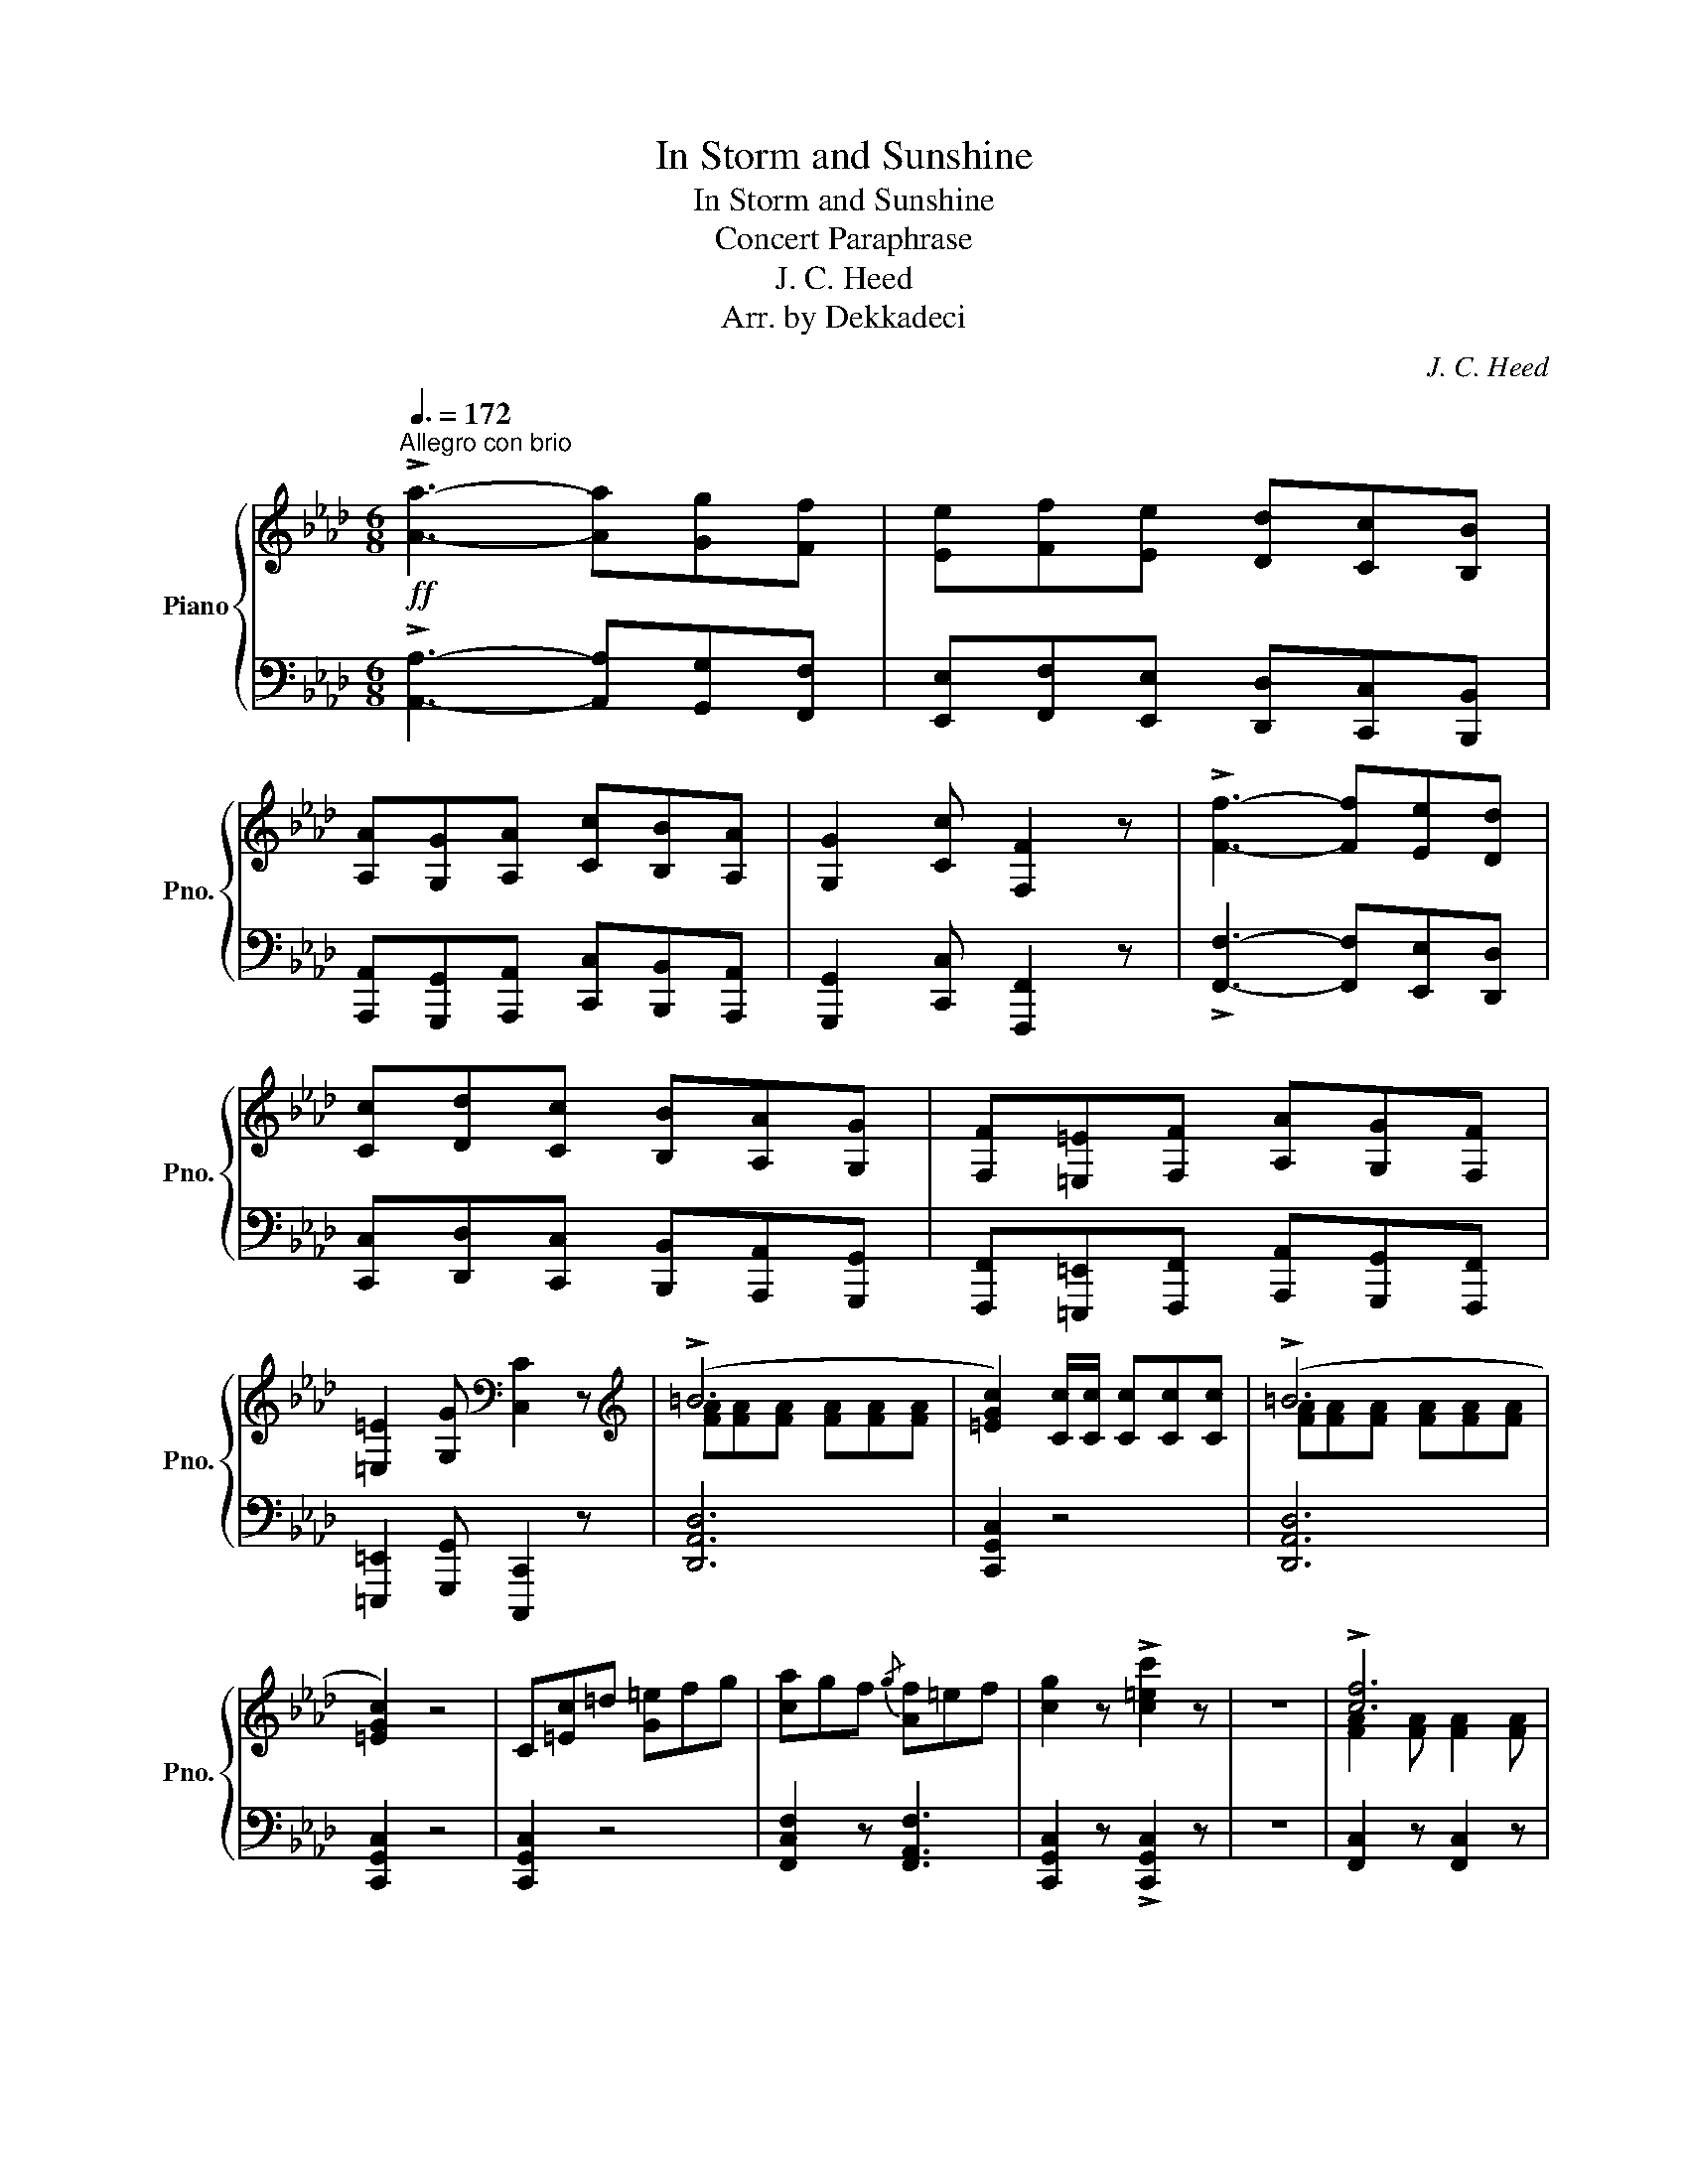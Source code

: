 X:1
T:In Storm and Sunshine
T:In Storm and Sunshine
T:Concert Paraphrase
T:J. C. Heed
T:Arr. by Dekkadeci
C:J. C. Heed
Z:Arr. by Jaclyn Chang
%%score { ( 1 3 ) | ( 2 4 ) }
L:1/8
Q:3/8=172
M:6/8
K:Ab
V:1 treble nm="Piano" snm="Pno."
V:3 treble 
V:2 bass 
V:4 bass 
V:1
"^Allegro con brio"!ff! !>![Aa]3- [Aa][Gg][Ff] | [Ee][Ff][Ee] [Dd][Cc][B,B] | %2
 [A,A][G,G][A,A] [Cc][B,B][A,A] | [G,G]2 [Cc] [F,F]2 z | !>![Ff]3- [Ff][Ee][Dd] | %5
 [Cc][Dd][Cc] [B,B][A,A][G,G] | [F,F][=E,=E][F,F] [A,A][G,G][F,F] | %7
 [=E,=E]2 [G,G][K:bass] [C,C]2 z |[K:treble] (!>!=B6 | [=EGc]2) [Cc]/[Cc]/ [Cc][Cc][Cc] | (!>!=B6 | %11
 [=EGc]2) z4 | C[=Ec]=d [G=e]fg | [ca]gf{/g} [Af]=ef | [cg]2 z !>![c=ec']2 z | z6 | !>![cf]6 | %17
 c3- c2 A | G3 [Gc]3 | F3- F2 F | B3 c3 | [Bd]3 [df]3 | [df]3- [df]2 e | e2 z =e3 | %24
{/F} f2 (3(c'/=d'/=e'/ [c'f']2) (a/b/ | [fc'])(ab [fc'])ba | [=eg]^fg [ec']=bc' | %27
 [Fcf](c'/b/a/g/ [cf]) z [Fcf] | [fb]=ab [ec']bc' | [fd']c'd' [f=d']^c'd' | %30
 [ebe'][=d=d'][ee'] [=eb=e'][ff'][gg'] | [ac'e'a']2 [Aa]/[Aa]/ [Acea]2 z | %32
 !>![Acea]3- [Acea][Gg][Ff] | [Ee][Ff][Ee] [Dd][Cc][B,B] | [A,A][G,G][A,A] [Cc][B,B][A,A] | %35
 [G,G]2 [Cc] [F,F]2 z | !>![FAcf]3- [FAcf][Ee][Dd] | [Cc][Dd][Cc] [B,B][A,A][G,G] | %38
 [F,F][=E,=E][F,F] [A,A][G,G][F,F] | [=E,=E]2 [G,G][K:bass] [C,C]2 z |[K:treble] (!>![D=B]6 | %41
 [C=EGc]2) [Cc]/[Cc]/ [Cc][Cc][Cc] | (!>![D=B]6 | [C=EGc]2) z4 | [G,C][=Ec][F=d] [Gc=e][Af][Bg] | %45
 [cfa][Bg][Af]{/g} [Adf][G=e][Af] | [c=eg]2 z !>![cegc']2 z |!mf! z6 |!ff! !>![FAcf]6 | %49
 [FAc]3- [FAc]2 [FA] | [B,C=EG]3 [CEGc]3 | [A,CF]3- [A,CF]2 [A,CF] | [DFB]3 [EF=Ac]3 | %53
 [FBd]3 [FBdf]3 | [GBdef]3- [GBdef]2 [GBde] | [GBde]2 z [GBc=e]3 | %56
{/FAc} f2 (3(c'/=d'/=e'/ [c'f']2) (a/b/ | [fc'])(ab [fc'])ba | [=eg]^fg [ec']=bc' | %59
 [Fcf](c'/b/a/g/ [cf]) z [Fcf] | [fb]=ab [ec']bc' | [fd']c'd' [f=d']^c'd' | %62
 [ebe'][=d=d'][ee'] [=eb=e'][ff'][gg'] | [ac'e'a']2 [aa']/[aa']/ [ac'e'a']2 z | c3- cdc | a3- agf | %66
 =ec=d efg | aag f2 z | c3- cdc | a3- agf | f=ef agf | [c=egc']2 z[K:bass] z A,G, | %72
 F,=E,F, A,G,F, | C2 z[K:treble] z2!>(! [cc']/[cc']/ | [cc']2 [=EG] [EG]2 [cc']/[cc']/ | %75
 [cc']2 [FA] [FA]2 [cc']/[cc']/ | [cc']2 [=EG] [FA]2 [^F=A] | [GB]2 z!>)!!p! [cc']2 [cc'] | %78
 c'3- c'=a(f | =d'2) z c'2 c' | c'3- c'g(=e | =d'2) z c'2 c' | =e'3- e'f'^f' | g'3- g'=a'=e' | %84
 g'3- g'f'(=a | =d'2) z c'2 c' | c'3- c'=a((f | =d'2)) z c'2 c' | c'3- c'g((=e | =d'2)) z c'2 c' | %90
 =e'3- e'f'^f' | =a'3- a'g'c' | f'6- | [=ac'f']2!ff! [Cc]/[Cc]/ [Cc][Cc][Cc] | c3- cdc | a3- agf | %96
 =ec=d efg | aag f2 z | c3- cdc | a3- agf | f=ef agf | [c=egc']2 z[K:bass] z A,G, | %102
 F,=E,F, A,G,F, | C2 z[K:treble] z2 [cc']/[cc']/ | [cc']2 [=EG] [EG]2 [cc']/[cc']/ | %105
 [cc']2 [FA] [FA]2 [cc']/[cc']/ | [cc']2 [=EG] [FA]2 [^F=A] | [GB]2 z!p! [c=egc']2 [cegc'] | %108
 [cf=ac']3- [cfac'][fa](f | [=df=a=d']2) z [cfac']2 [cfac'] | [c=egc']3- [cegc'][eg](e | %111
 [=d=eg=d']2) z [cegc']2 [cegc'] | [=egc'=e']3- [egc'e'][c'f']^f' | %113
 [gc'=e'g']3- [gc'e'g'][e'=a']e' | [g=ac'g']3- [gac'g'][c'f'](a | [=df=a=d']2) z [cfac']2 [cfac'] | %116
 [cf=ac']3- [cfac'][fa]((f | [=df=a=d']2)) z [cfac']2 [cfac'] | [c=egc']3- [cegc'][eg]((e | %119
 [=d=eg=d']2)) z [cegc']2 [cegc'] | [=egc'=e']3- [egc'e'][c'f']^f' | %121
 [=ac'=e'=a']3- [ac'e'a'][c'g']c' | [f=ac'f']6- | [fac'f']2 z!ff! z z2 | %124
 z [fac'f'][fac'f'] [fac'f']2 z | z [fac'f'][fac'f'] [fac'f']2 z | z [fac'f'][fac'f'] [fac'f']2 z | %127
 z [fac'f'][fac'f'] [fac'f']2 z | z [fbd'f'][fbd'f'] z [f=ac'e'f'][fac'e'f'] | %129
 z [fbd'f'][fbd'f'] z [fac'f'][fac'f'] | z [=egc'=e'][egc'e'] [egc'e'][egc'e'][egc'e'] | %131
 z [=egc'=e'][egc'e'] [egc'e'][egc'e'][egc'e'] | z [fac'f'][fac'f'] [fac'f']2 z | %133
 z [fac'f'][fac'f'] [fac'f']2 z | z [fac'f'][fac'f'] [fac'f']2 z | z [fac'f'][fac'f'] [fac'f']2 z | %136
 z [fbd'f'][fbd'f'] z [f=ac'e'f'][fac'e'f'] | z [fbd'f'][fbd'f'] z [fa=bf'][fabf'] | %138
 z [=egc'=e'][egc'e'] [egc'e'][egc'e'][egbc'e'] | [fac'f']2 z z z2 | z [ff'][faf'] [fc'f']2 z | %141
 z [fc'f'][faf'] [fc'f']2 z | z [ff'][faf'] [fc'f']2 z | z [fc'f'][faf'] [fc'f']2 z | %144
 z [fbf'][fd'f'] z [fc'f'][f=af'] | z [fbf'][fd'f'] z [fc'f'][faf'] | %146
 z [=e=e'][ege'] [ec'e'][ege'][ee'] | z [=e=e'][ege'] [ec'e'][ege'][ee'] | %148
 z [ff'][faf'] [fc'f']2 z | z [fc'f'][faf'] [fc'f']2 z | z [ff'][faf'] [fc'f']2 z | %151
 z [fc'f'][faf'] [fc'f']2 z | z [fbf'][fd'f'] z [fc'f'][f=af'] | %153
 z [fbf'][fd'f'] z [f=d'f'][f=bf'] | z [=e=e'][ege'] [ec'e'][ege'][ee'] | %155
 [fc'f'][Cc]/[Cc]/[Cc] [Cc][Cc][Cc] | c=Bc d=d=e | [FAcf][Cc]/[Cc]/[Cc] [Cc][Cc][Cc] | c=Bc d=d=e | %159
 [FAcf]2 z z2 z/ [FAcf]/ | !>![FAcf]2 z !>![FAcf]2 z | !>![FAcf]2 z4 | !>![Acea]6 | %163
 e(=d/e/f/e/) (d/f/e/_d/c/B/) | [A,CEA]2!>(! [A,C] [A,CE]2 [A,C]!>)! |!mp! A,2 z!p! [ce]2 [df] | %166
 ([ce]6 | [Ac]2) (3(A/B/A/) G2 A | ([ce]6 | [Ac]2) z [ce]2 [df] | [eg]6- | [eg]2 [df] [Bd]2 [df] | %172
 [ce]6- | [ce]2 z [ce]2 [df] | ((([ce]6 | [Ac]2))) (3(((A/B/A/))) G2 A | ((([ce]6 | %177
 [Ac]2))) [Ac] ([Bd]2 [Ac]) | [ABc-]6 | ([Gc]2 [GB]) ([GB]2 E) | [EA]6- | %181
 [CEA]2 z!ff! [EAce]2 [FAdf] | ([ce]6 | [Ac]2) (3(A/B/A/) G2 A | (([ce]6 | %185
 [EAc]2)) E [EAce]2 [FAdf] | [eg]6- | [GBeg]2 [FBdf] [GBd]2 [GBdf] | [ce]6- | %189
 [EAce]2 E [EAce]2 [FAdf] | (([ce]6 | [Ac]2)) (3((A/B/A/)) G2 A | ((([ce]6 | %193
 [EAc]2))) [EAc] ([F=Ad]2 [E_Ac]) | [ABc-]6 | ([DGc]2 [DEGB]) ([DEGB]2 [DE]) | [CEA]6- | %197
 [CEA]2 z !>![Acea]2 z |] %198
V:2
 !>![A,,A,]3- [A,,A,][G,,G,][F,,F,] | [E,,E,][F,,F,][E,,E,] [D,,D,][C,,C,][B,,,B,,] | %2
 [A,,,A,,][G,,,G,,][A,,,A,,] [C,,C,][B,,,B,,][A,,,A,,] | [G,,,G,,]2 [C,,C,] [F,,,F,,]2 z | %4
 !>![F,,F,]3- [F,,F,][E,,E,][D,,D,] | [C,,C,][D,,D,][C,,C,] [B,,,B,,][A,,,A,,][G,,,G,,] | %6
 [F,,,F,,][=E,,,=E,,][F,,,F,,] [A,,,A,,][G,,,G,,][F,,,F,,] | [=E,,,=E,,]2 [G,,,G,,] [C,,,C,,]2 z | %8
 [D,,A,,D,]6 | [C,,G,,C,]2 z4 | [D,,A,,D,]6 | [C,,G,,C,]2 z4 | [C,,G,,C,]2 z4 | %13
 [F,,C,F,]2 z [F,,A,,F,]3 | [C,,G,,C,]2 z !>![C,,G,,C,]2 z | z6 | [F,,C,]2 z [F,,C,]2 z | %17
 [F,,C,]2 z [F,,C,]2 z | [=E,,C,]2 z [C,,E,,C,]2 z | [F,,C,]2 z [F,,C,]2 z | %20
 [B,,D,]2 z [=A,,C,]2 z | [B,,D,]2 z [A,,D,]2 z | [G,,B,,]2 z G,,A,,=A,, | E,,2 z [G,,C,]=D,=E, | %24
 [F,,C,F,]2 z [F,,C,]2 z | [F,,C,]2 z [F,,C,]2 z | [=E,,C,]2 z [C,,E,,C,]2 z | %27
 [F,,C,]2 z [F,,C,]2 z | [B,,D,]2 z [=A,,C,]2 z | [B,,D,]2 z [A,,B,,=D,]2 z | %30
 [G,,E,]2 z [E,,G,,E,]2 z | [A,,E,]2 [A,,E,]/[A,,E,]/ [A,,E,]2 z | %32
 !>![A,,C,E,A,]2 [A,,,A,,]/[A,,,A,,]/ [A,,,A,,][G,,G,][F,,F,] | %33
 [E,,E,][F,,F,][E,,E,] [D,,D,][C,,C,][B,,,B,,] | %34
 [A,,,A,,][G,,,G,,][A,,,A,,] [C,,C,][B,,,B,,][A,,,A,,] | [G,,,G,,]2 [C,,C,] [F,,,F,,]2 z | %36
 !>![F,,A,,C,F,]2 [F,,,F,,]/[F,,,F,,]/ [F,,,F,,][E,,E,][D,,D,] | %37
 [C,,C,][D,,D,][C,,C,] [B,,,B,,][A,,,A,,][G,,,G,,] | %38
 [F,,,F,,][=E,,,=E,,][F,,,F,,] [A,,,A,,][G,,,G,,][F,,,F,,] | [=E,,,=E,,]2 [G,,,G,,] [C,,,C,,]2 z | %40
 [D,,D,]6 | [C,,=E,,G,,C,]2 [C,,C,]/[C,,C,]/ [C,,C,][C,,C,][C,,C,] | [D,,D,]6 | %43
 [C,,=E,,G,,C,]2 z4 | [C,,G,,C,]2 z4 | [F,,C,F,]2 z [F,,A,,D,F,]3 | %46
 [C,,G,,C,]2 z !>![C,,G,,C,]2 z | [C,,C,]!<(![D,,D,][=D,,=D,] [D,,D,][E,,E,][=E,,=E,]!<)! | %48
 [F,,C,F,]2 [F,,C,]/[F,,C,]/ [F,,C,][C,,F,,][F,,C,] | %49
 [F,,C,][C,,F,,][C,,F,,] [F,,C,][C,,F,,][F,,C,] | [C,,C,][C,,G,,][C,,G,,] [C,,C,][C,,G,,][C,,C,] | %51
 [F,,C,][C,,F,,][C,,F,,] [F,,,F,,][C,,F,,][F,,C,] | %52
 [B,,F,][B,,D,][B,,,B,,] [C,,=A,,][F,,A,,][F,,C,] | %53
 [B,,D,][F,,B,,][B,,,B,,] [B,,,A,,][D,,A,,][F,,B,,] | %54
 [G,,B,,][E,,B,,E,][F,,F,] [G,,E,G,][A,,A,][=A,,=A,] | %55
 [B,,E,B,][G,,G,][B,,B,] [C,G,C][=D,=D][=E,=E] | %56
 [F,CF][F,,F,][F,,C,]/[F,,C,]/ [F,,C,][C,,F,,][F,,,F,,] | %57
 [F,,,F,,][C,,F,,][F,,C,] [F,,C,][F,,F,][F,,C,] | %58
 [C,,C,][C,,G,,][G,,,C,,] [C,,,C,,][G,,,C,,][C,,G,,] | %59
 [C,,F,,][F,,,F,,][C,,F,,] [F,,C,][C,,F,,][F,,,F,,] | %60
 [F,,B,,F,]2 [B,,,B,,]/[B,,,B,,]/ [F,,C,F,]2 [=A,,,=A,,]/[A,,,A,,]/ | %61
 [F,,B,,F,]2 [B,,,B,,]/[B,,,B,,]/ [F,,B,,F,]2 [A,,,A,,]/[A,,,A,,]/ | %62
 [G,,B,,G,]E,B,, [B,,,E,,G,,]B,,E, | [A,,E,A,]2 E,/C,/ [A,,,E,,A,,]2 z | %64
 [C,,G,,C,][=E,,G,,C,][G,,C,] [C,,G,,C,]2 z | [F,,A,,C,][A,,C,]C, [F,,C,F,]2 z | %66
 [C,G,]2 [=B,,=D,G,] [_B,,C,G,][A,,C,][G,,B,,C,] | [F,,A,,C,]2 [C,,=E,,B,,C,] [F,,A,,C,]2 z | %68
 [C,,G,,C,][=E,,G,,C,][G,,C,] [C,,G,,C,]2 z | [F,,A,,C,][A,,C,]C, [F,,C,F,]2 z | %70
 [D,,A,,D,]2 z [D,,A,,=B,,D,]3 | [C,,G,,C,]2 z z A,,G,, | F,,=E,,F,, A,,G,,F,, | C,2 z4 | %74
 z2 C C2 z | z2 C C2 z | z2 C C2 C | C2 z4 | F,,2 C,, [C,,F,,]2 =A,, | [F,,=D,]2 z [C,,C,]2 z | %80
 G,,2 C,, [C,,=E,,]2 G,, | [=E,,=D,]2 z [C,,C,]2 z | C,6 | =E,3 C,2 B,, | %84
 [F,,=A,,]2 A,, [C,,C,]F,A,, | [F,,=D,]2 z [C,,C,]2 z | z =A,,,C,, F,,=A,,F,, | %87
 [F,,=D,]2 z [C,,C,]2 z | z G,,C,, =E,,G,,E,, | [=E,,=D,]2 z [C,,C,]2 z | C,6 | C,3- C,2 B,, | %92
 [F,,=A,,]2 F, C,2 A,, | F,,2 z4 | [C,,G,,C,][=E,,G,,C,][G,,C,] [C,,G,,C,][C,,E,,C,][C,,G,,C,] | %95
 [F,,A,,C,][A,,C,]C, [F,,C,F,][F,,A,,F,][F,,C,F,] | %96
 [C,,G,,C,][C,G,][=B,,=D,G,] [_B,,C,G,][A,,C,][G,,B,,C,] | %97
 [F,,A,,C,][F,,,C,,F,,][C,,=E,,B,,C,] [F,,A,,C,]2 z | %98
 [C,,G,,C,][=E,,G,,C,][G,,C,] [C,,G,,C,][C,,E,,C,][C,,G,,C,] | %99
 [F,,A,,C,][A,,C,]C, [F,,C,F,][F,,A,,F,][F,,C,F,] | %100
 [D,,A,,D,][D,,F,,A,,][D,,A,,D,] [D,,A,,=B,,D,][D,,F,,A,,][D,,B,,D,] | %101
 [C,,G,,C,]2 z z [A,,,A,,][G,,,G,,] | [F,,,F,,][=E,,,=E,,][F,,,F,,] [A,,,A,,][G,,,G,,][F,,,F,,] | %103
 [C,,C,]2 z4 | z2 C C2 z | z2 C C2 z | z2 C C2 C | C2 z4 | [F,,C,F,]F,,C,, [F,,C,]2 F,, | %109
 [F,,=D,]2 =B,, [=E,,C,]2 G,, | [C,,G,,C,]=E,,G,, [G,,C,]2 E,, | [=E,,=D,]2 =B,, [E,,C,]2 G,, | %112
 [C,,G,,C,]=E,,G,, C,G,,E,, | [=E,,G,,C,]G,,C, =E,C,G,, | [F,,=A,,C,]A,,C, F,C,A,, | %115
 [F,,C,]2 =B,, [F,,C,]2 F,, | [F,,C,]F,,C,, [F,,C,]2 F,, | [F,,=D,]2 =B,, [=E,,C,]2 G,, | %118
 [C,,G,,C,]=E,,G,, [G,,C,]2 E,, | [=E,,=D,]2 =B,, [E,,C,]2 G,, | [C,,G,,C,]=E,,G,, C,G,,E,, | %121
 [=E,,G,,C,]G,,C, =E,C,G,, | [F,,=A,,C,]A,,C, [F,,C,F,]C,A,, | [F,,C,]2 z [C,,C,]2 [C,,C,] | %124
 [F,,F,]3- [F,,F,][=E,,=E,][F,,F,] | [A,,A,]3- [A,,A,][G,,G,][A,,A,] | %126
 [C,C]3- [C,C][A,,A,][G,,G,] | [F,,F,]3- [F,,F,][F,,F,][F,,F,] | %128
 [B,,B,][=A,,=A,][B,,B,] [C,C][B,,B,][C,C] | [D,D][E,E][D,D] [C,C][B,,B,][A,,A,] | %130
 [G,,G,]3- [G,,G,][A,,A,][G,,G,] | [C,C]2 z [C,,C,]2 [C,,C,] | [F,,F,]3- [F,,F,][=E,,=E,][F,,F,] | %133
 [A,,A,]3- [A,,A,][G,,G,][A,,A,] | [C,C]3- [C,C][A,,A,][G,,G,] | [F,,F,]3- [F,,F,][F,,F,][F,,F,] | %136
 [B,,B,][=A,,=A,][B,,B,] [C,C][B,,B,][C,C] | [D,D][C,C][B,,B,] [A,,A,][G,,G,][F,,F,] | %138
 [G,,G,]3- [G,,G,][=E,,=E,][C,,C,] | [F,,F,]2 z [C,,=E,,G,,C,]2 [C,,C,] | %140
 [F,,A,,C,F,]3- [F,,A,,C,F,][=E,,=E,][F,,F,] | [A,,C,F,A,]3- [A,,C,F,A,][G,,G,][A,,A,] | %142
 [C,F,A,C]3- [C,F,A,C][A,,A,][G,,G,] | [F,,A,,C,F,]3- [F,,A,,C,F,][F,,F,][F,,F,] | %144
 [B,,D,F,B,][=A,,=A,][B,,B,] [C,E,F,A,C][B,,B,][C,C] | %145
 [D,F,B,D][E,E][D,D] [C,F,A,C][B,,B,][A,,A,] | [G,,C,=E,G,]3- [G,,C,E,G,][A,,A,][G,,G,] | %147
 [C,=E,G,C]2 z [C,,=E,,G,,C,]2 [C,,C,] | [F,,A,,C,F,]3- [F,,A,,C,F,][=E,,=E,][F,,F,] | %149
 [A,,C,F,A,]3- [A,,C,F,A,][G,,G,][A,,A,] | [C,F,A,C]3- [C,F,A,C][A,,A,][G,,G,] | %151
 [F,,A,,C,F,]3- [F,,A,,C,F,][F,,F,][F,,F,] | [B,,D,F,B,][=A,,=A,][B,,B,] [C,E,F,A,C][B,,B,][C,C] | %153
 [D,F,B,D][C,C][B,,B,] [A,,=B,,=D,F,A,][G,,G,][F,,F,] | [G,,C,=E,G,]3- [G,,C,E,G,][=E,,E,][C,,C,] | %155
 [F,,A,,C,F,]2 z4 | [C,,G,,C,]2 z [C,,G,,B,,C,]3 | [F,,C,]2 z4 | [C,,G,,C,]2 z [C,,G,,B,,C,]3 | %159
 [F,,C,]2 z z2 z/ [F,,C,F,]/ | !>![C,,F,,C,]2 z !>![A,,,F,,A,,]2 z | !>![F,,,C,,F,,]2 z4 | %162
 !>![A,,,E,,A,,]6 | [E,,G,,B,,]2 z [E,,G,,B,,D,]3 | [A,,,A,,]2 [C,,A,,] [E,,A,,]2 [C,,A,,] | %165
 [A,,,A,,]2 z4 | A,,2 E,, [E,,A,,]2 C, | [A,,E,]2 z E,,2 z | A,,2 E,, [E,,A,,]2 C, | %169
 [A,,E,]2 z E,,2 z | B,,2 z B,,D,E, | [B,,G,]2 F, [E,,D,]2 F, | E,2 F, E,C,A,, | [E,,E,]3 C,3 | %174
 A,,2 E,, [E,,A,,]2 C, | [A,,E,]2 z E,,2 z | A,,2 E,, [E,,A,,]2 C, | [A,,E,]2 E, [F,,=A,,F,]2 E, | %178
 =D,6 | D,6 | [A,,C,]C,E, A,E,C, | A,,2 z4 | [A,,E,]2 [C,,C,] [E,,A,,E,][A,,A,][C,C] | %183
 [E,A,]2 E,, [E,,A,,E,]2 E,, | [A,,E,]2 [C,,C,] [E,,A,,E,][A,,A,][C,C] | %185
 [E,A,]2 E,, [E,,A,,E,]2 F,, | [E,,B,,]2 [G,,,G,,] [B,,,G,,B,,][D,,D,][E,,E,] | %187
 [G,,E,G,]2 [F,,F,] [D,,G,,D,]2 [F,,F,] | [E,,A,,E,]2 [F,,F,] [E,,A,,E,][C,,C,][A,,,A,,] | %189
 [E,,,A,,,E,,]2 E,, [E,,A,,E,]2 F,, | [A,,E,]2 [C,,C,] [E,,A,,E,][A,,A,][C,C] | %191
 [E,A,]2 E,, [E,,A,,E,]2 E,, | [A,,E,]2 [C,,C,] [E,,A,,E,][A,,A,][C,C] | %193
 [E,A,]2 [E,,E,] [F,,D,F,]2 [E,,E,] | [=D,,=D,]6 | [D,,D,]6 | %196
 [C,,A,,C,][C,,C,][E,,E,] [A,,E,A,][E,,E,][C,,C,] | [A,,,E,,A,,]2 z !>![A,,,C,,E,,A,,]2 z |] %198
V:3
 x6 | x6 | x6 | x6 | x6 | x6 | x6 | x3[K:bass] x3 |[K:treble] [FA][FA][FA] [FA][FA][FA] | x6 | %10
 [FA][FA][FA] [FA][FA][FA] | x6 | x6 | x6 | x6 | x6 | [FA]2 [FA] [FA]2 [FA] | [FA]2 [FA] [FA]2 F | %18
 =E2 E E2 E | C2 C C2 C | [DF]2 [DF] [EF]2 [EF] | F2 F F2 F | [GB]2 [GB] [GB]2 [GB] | %23
 [GB]2 G [GB]3 | f6 | c3- c2 A | G3 c3 | x6 | B3 c3 | d3 =d3 | x6 | x6 | x6 | x6 | x6 | x6 | x6 | %37
 x6 | x6 | x3[K:bass] x3 |[K:treble] [FA][FA][FA] [FA][FA][FA] | x6 | [FA][FA][FA] [FA][FA][FA] | %43
 x6 | x6 | x6 | x6 | x6 | x6 | x6 | x6 | x6 | x6 | x6 | x6 | x6 | f6 | c3- c2 A | G3 c3 | x6 | %60
 B3 c3 | d3 =d3 | x6 | x6 | [=EG][EG][EG] [EG]2 z | [Acf][Acf][Acf] [Acf]2 z | %66
 [=EG]2 [FG] [EG][FA][GB] | [Ac]2 [GBc] [FAc]2 z | [=EG][EG][EG] [EG]2 z | %69
 [Acf][Acf][Acf] [Acf]2 z | [Ac]2 z [Ac]3 | x3[K:bass] x3 | x6 | x3[K:treble] x3 | x6 | x6 | x6 | %77
 x6 | [cf=a]2 [fa] [fa]2 f | [f=a]2 [fa] [fa]2 [fa] | [=eg]2 [eg] [eg]2 e | %81
 [=eg]2 [eg] [eg]2 [eg] | [=egc']2 [gc'] [gc']2 [gc'] | [gc']2 [gc'] [gc']2 [gc'] | %84
 [=ac']2 [ac'] [ac']2 f | [f=a]2 [fa] [fa]2 [fa] | [f=a]2 [fa] [fa]2 f | [f=a]2 [fa] [fa]2 [fa] | %88
 [=eg]2 [eg] [eg]2 e | [=eg]2 [eg] [eg]2 [eg] | [=egc']2 [gc'] [gc']2 [gc'] | %91
 [c'=e']2 [c'e'] [c'e']2 g | [=ac']2 [ac'] [ac']2 [ac'] | x6 | [C=EG][CEG][CEG] [CEG]2 z | %95
 [Acf][Acf][Acf] [Acf]2 z | [=EG]2 [FG] [EG][FA][GB] | [Ac]2 [GBc] [FAc]2 z | %98
 [C=EG][CEG][CEG] [CEG]2 z | [Acf][Acf][Acf] [Acf]2 z | [Ac]2 z [Ac]3 | x3[K:bass] x3 | x6 | %103
 x3[K:treble] x3 | x6 | x6 | x6 | x6 | x6 | x6 | x6 | x6 | x6 | x6 | x6 | x6 | x6 | x6 | x6 | x6 | %120
 x6 | x6 | x6 | x6 | x6 | x6 | x6 | x6 | x6 | x6 | x6 | x6 | x6 | x6 | x6 | x6 | x6 | x6 | x6 | %139
 x6 | x6 | x6 | x6 | x6 | x6 | x6 | x6 | x6 | x6 | x6 | x6 | x6 | x6 | x6 | x6 | x6 | %156
 [=EG]2 z [EG_B]3 | x6 | [=EG]2 z [EG_B]3 | x6 | x6 | x6 | x6 | [GB]2 z [GB]3 | x6 | x6 | %166
 A2 A A2 A | E2 E E2 E | A2 A A2 A | E2 E A2 A | B2 B B2 B | B2 B G2 G | A2 A A2 A | A2 A A2 A | %174
 A2 A A2 A | E2 E E2 E | A2 A A2 A | E2 E F2 E | =D2 D D2 D | D2 D D2 D | C2 C C2 C | x6 | %182
 [EA]2 [EA] [EA]2 [EA] | E2 [CE] [CE]2 [CE] | [EA]2 [EA] [EA]2 [EA] | x6 | [GB]2 [GB] [GB]2 [GB] | %187
 x6 | [EA]2 [EA] [EA]2 [EA] | x6 | [EA]2 [EA] [EA]2 [EA] | E2 [CE] [CE]2 [CE] | %192
 [EA]2 [EA] [EA]2 [EA] | x6 | =D2 D D2 D | x6 | x6 | x6 |] %198
V:4
 x6 | x6 | x6 | x6 | x6 | x6 | x6 | x6 | x6 | x6 | x6 | x6 | x6 | x6 | x6 | x6 | x6 | x6 | x6 | %19
 x6 | x6 | x6 | z E,,F,, E,,2 z | B,,G,,B,, C,,=D,,=E,, | x6 | x6 | x6 | x6 | x6 | x6 | x6 | x6 | %32
 x6 | x6 | x6 | x6 | x6 | x6 | x6 | x6 | z [F,,A,,][F,,A,,] [F,,A,,][F,,A,,][F,,A,,] | x6 | %42
 z [F,,A,,][F,,A,,] [F,,A,,][F,,A,,][F,,A,,] | x6 | x6 | x6 | x6 | x6 | x6 | x6 | x6 | x6 | x6 | %53
 x6 | x6 | x6 | x6 | x6 | x6 | x6 | x6 | x6 | x6 | x6 | x6 | x6 | x6 | x6 | x6 | x6 | x6 | x6 | %72
 x6 | x6 | x6 | x6 | x6 | x6 | x6 | x6 | x6 | x6 | G,,2 z C,,2 z | =E,,2 z C,,2 z | x6 | x6 | %86
 F,,2 z C,,2 z | x6 | G,,2 z C,,2 z | x6 | G,,2 z C,,2 z | =E,,2 z C,,2 z | x6 | x6 | x6 | x6 | %96
 x6 | x6 | x6 | x6 | x6 | x6 | x6 | x6 | x6 | x6 | x6 | x6 | x6 | x6 | x6 | x6 | x6 | x6 | x6 | %115
 x6 | x6 | x6 | x6 | x6 | x6 | x6 | x6 | x6 | x6 | x6 | x6 | x6 | x6 | x6 | x6 | x6 | x6 | x6 | %134
 x6 | x6 | x6 | x6 | x6 | x6 | x6 | x6 | x6 | x6 | x6 | x6 | x6 | x6 | x6 | x6 | x6 | x6 | x6 | %153
 x6 | x6 | x6 | x6 | x6 | x6 | x6 | x6 | x6 | x6 | x6 | x6 | x6 | x6 | x6 | x6 | x6 | %170
 z2 G,, E,,2 z | x6 | A,,2 z C,3 | x6 | x6 | x6 | x6 | x6 | B,,2 z B,,2 z | E,,2 z E,,2 z | x6 | %181
 x6 | x6 | x6 | x6 | x6 | x6 | x6 | x6 | x6 | x6 | x6 | x6 | x6 | B,,2 A,, B,,2 G,, | %195
 E,,2 B,, G,,2 E,, | x6 | x6 |] %198

